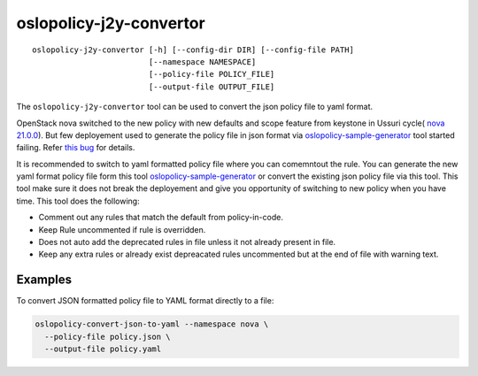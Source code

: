 ========================
oslopolicy-j2y-convertor
========================

::

   oslopolicy-j2y-convertor [-h] [--config-dir DIR] [--config-file PATH]
                            [--namespace NAMESPACE]
                            [--policy-file POLICY_FILE]
                            [--output-file OUTPUT_FILE]


The ``oslopolicy-j2y-convertor`` tool can be used to convert the json
policy file to yaml format.

OpenStack nova switched to the new policy with new defaults and scope feature
from keystone in Ussuri cycle( `nova 21.0.0 <https://releases.openstack.org/ussuri/index.html#ussuri-nova>`_). But few deployement used to generate the policy file in json format via `oslopolicy-sample-generator <https://docs.openstack.org/oslo.policy/latest/cli/oslopolicy-sample-generator.html>`_ tool started failing.
Refer `this bug <https://bugs.launchpad.net/nova/+bug/1875418>`_ for details.

It is recommended to switch to yaml formatted policy file where you can comemntout the rule. You can generate the new yaml format policy file form this tool `oslopolicy-sample-generator <https://docs.openstack.org/oslo.policy/latest/cli/oslopolicy-sample-generator.html>`_ or convert the existing json policy file via this tool. This tool make sure it does not break the deployement and give you opportunity of switching to new policy when you have time. This tool does the following:

* Comment out any rules that match the default from policy-in-code.
* Keep Rule uncommented if rule is overridden.
* Does not auto add the deprecated rules in file unless it not already
  present in file.
* Keep any extra rules or already exist depreacated rules uncommented
  but at the end of file with warning text. 

Examples
--------

To convert JSON formatted policy file to YAML format directly to a file:

.. code-block:: bash

   oslopolicy-convert-json-to-yaml --namespace nova \
     --policy-file policy.json \
     --output-file policy.yaml
